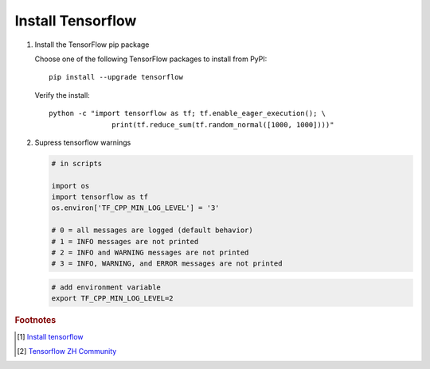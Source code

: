 ******************
Install Tensorflow
******************

#. Install the TensorFlow pip package

   Choose one of the following TensorFlow packages to 
   install from PyPI::

      pip install --upgrade tensorflow

   Verify the install::

      python -c "import tensorflow as tf; tf.enable_eager_execution(); \
                     print(tf.reduce_sum(tf.random_normal([1000, 1000])))"

   .. code-block:: py
      :caption: More examples

      import tensorflow as tf
      mnist = tf.keras.datasets.mnist
      
      (x_train, y_train),(x_test, y_test) = mnist.load_data()
      x_train, x_test = x_train / 255.0, x_test / 255.0
      
      model = tf.keras.models.Sequential([
        tf.keras.layers.Flatten(),
        tf.keras.layers.Dense(512, activation=tf.nn.relu),
        tf.keras.layers.Dropout(0.2),
        tf.keras.layers.Dense(10, activation=tf.nn.softmax)
      ])
      model.compile(optimizer='adam',
                    loss='sparse_categorical_crossentropy',
                    metrics=['accuracy'])
      
      model.fit(x_train, y_train, epochs=5)
      model.evaluate(x_test, y_test)

#. Supress tensorflow warnings
   
   .. code-block:: py

      # in scripts

      import os
      import tensorflow as tf
      os.environ['TF_CPP_MIN_LOG_LEVEL'] = '3' 
      
      # 0 = all messages are logged (default behavior)
      # 1 = INFO messages are not printed
      # 2 = INFO and WARNING messages are not printed
      # 3 = INFO, WARNING, and ERROR messages are not printed

   .. code-block:: sh

      # add environment variable
      export TF_CPP_MIN_LOG_LEVEL=2

.. rubric:: Footnotes

.. [#] `Install tensorflow <https://www.tensorflow.org/install/pip>`_
.. [#] `Tensorflow ZH Community <http://www.tensorfly.cn/tfdoc/get_started/introduction.html>`_